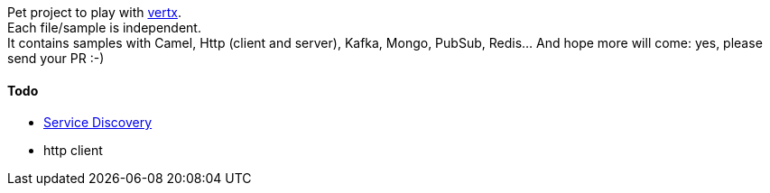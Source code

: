 Pet project to play with https://vertx.io[vertx]. +
Each file/sample is independent. +
It contains samples with Camel, Http (client and server), Kafka, Mongo, PubSub, Redis... And hope more will come: yes, please send your PR :-)

#### Todo
** https://vertx.io/docs/vertx-service-discovery/java/[Service Discovery]
** http client
